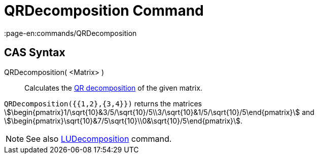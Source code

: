 = QRDecomposition Command
:page-en:commands/QRDecomposition
ifdef::env-github[:imagesdir: /en/modules/ROOT/assets/images]

== CAS Syntax

QRDecomposition( <Matrix> )::
  Calculates the http://en.wikipedia.org/wiki/QR_decomposition[QR decomposition] of the given matrix.

[EXAMPLE]
====

`++QRDecomposition({{1,2},{3,4}})++` returns the matrices
stem:[\begin{pmatrix}1/\sqrt{10}&3/5/\sqrt{10}/5\\3/\sqrt{10}&1/5/\sqrt{10}/5\end{pmatrix}] and
stem:[\begin{pmatrix}\sqrt{10}&7/5\sqrt{10}\\0&\sqrt{10}/5\end{pmatrix}].

====

[NOTE]
====

See also xref:/commands/LUDecomposition.adoc[LUDecomposition] command.

====
